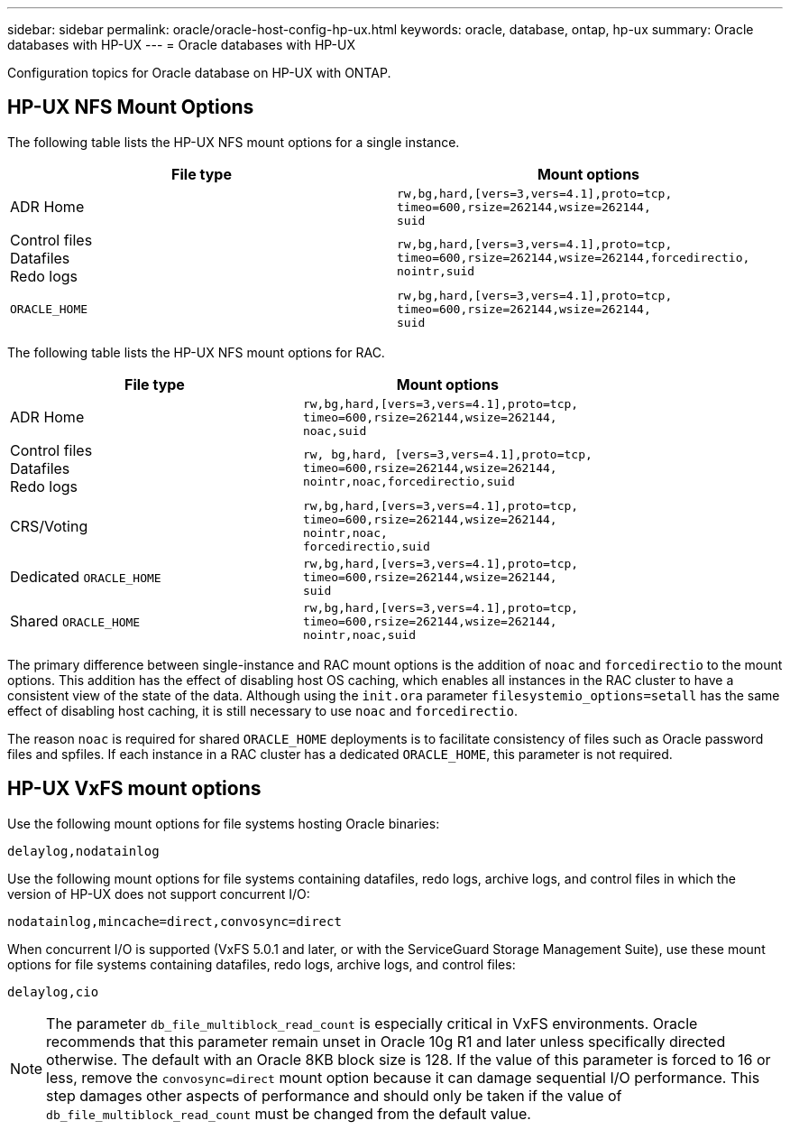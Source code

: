 ---
sidebar: sidebar
permalink: oracle/oracle-host-config-hp-ux.html
keywords: oracle, database, ontap, hp-ux
summary: Oracle databases with HP-UX
---
= Oracle databases with HP-UX

:hardbreaks:
:nofooter:
:icons: font
:linkattrs:
:imagesdir: ../media/

[.lead]
Configuration topics for Oracle database on HP-UX with ONTAP.

== HP-UX NFS Mount Options
The following table lists the HP-UX NFS mount options for a single instance.

|===
.^|File type |Mount options

.^|ADR Home
.^|`rw,bg,hard,[vers=3,vers=4.1],proto=tcp,
timeo=600,rsize=262144,wsize=262144,
suid`
.^|Control files
Datafiles
Redo logs
.^|`rw,bg,hard,[vers=3,vers=4.1],proto=tcp,
timeo=600,rsize=262144,wsize=262144,forcedirectio, nointr,suid`
.^|`ORACLE_HOME`
.^|`rw,bg,hard,[vers=3,vers=4.1],proto=tcp,
timeo=600,rsize=262144,wsize=262144,
suid`
|===

The following table lists the HP-UX NFS mount options for RAC.

|===
.^|File type |Mount options

.^|ADR Home
.^|`rw,bg,hard,[vers=3,vers=4.1],proto=tcp,
timeo=600,rsize=262144,wsize=262144,
noac,suid`
.^|Control files
Datafiles
Redo logs
.^|`rw, bg,hard, [vers=3,vers=4.1],proto=tcp,
timeo=600,rsize=262144,wsize=262144,
nointr,noac,forcedirectio,suid`
.^|CRS/Voting
.^|`rw,bg,hard,[vers=3,vers=4.1],proto=tcp,
timeo=600,rsize=262144,wsize=262144,
nointr,noac, 
forcedirectio,suid`
.^|Dedicated `ORACLE_HOME`
.^|`rw,bg,hard,[vers=3,vers=4.1],proto=tcp,
timeo=600,rsize=262144,wsize=262144,
suid`
.^|Shared `ORACLE_HOME`
.^|`rw,bg,hard,[vers=3,vers=4.1],proto=tcp,
timeo=600,rsize=262144,wsize=262144,
nointr,noac,suid`
|===

The primary difference between single-instance and RAC mount options is the addition of `noac` and `forcedirectio` to the mount options. This addition has the effect of disabling host OS caching, which enables all instances in the RAC cluster to have a consistent view of the state of the data. Although using the `init.ora` parameter `filesystemio_options=setall` has the same effect of disabling host caching, it is still necessary to use `noac` and `forcedirectio`.

The reason `noac` is required for shared `ORACLE_HOME` deployments is to facilitate consistency of files such as Oracle password files and spfiles. If each instance in a RAC cluster has a dedicated `ORACLE_HOME`, this parameter is not required.

== HP-UX VxFS mount options
Use the following mount options for file systems hosting Oracle binaries:

....
delaylog,nodatainlog
....

Use the following mount options for file systems containing datafiles, redo logs, archive logs, and control files in which the version of HP-UX does not support concurrent I/O:

....
nodatainlog,mincache=direct,convosync=direct
....

When concurrent I/O is supported (VxFS 5.0.1 and later, or with the ServiceGuard Storage Management Suite), use these mount options for file systems containing datafiles, redo logs, archive logs, and control files:

....
delaylog,cio
....

[NOTE]
The parameter `db_file_multiblock_read_count` is especially critical in VxFS environments. Oracle recommends that this parameter remain unset in Oracle 10g R1 and later unless specifically directed otherwise. The default with an Oracle 8KB block size is 128. If the value of this parameter is forced to 16 or less, remove the `convosync=direct` mount option because it can damage sequential I/O performance. This step damages other aspects of performance and should only be taken if the value of `db_file_multiblock_read_count` must be changed from the default value.

